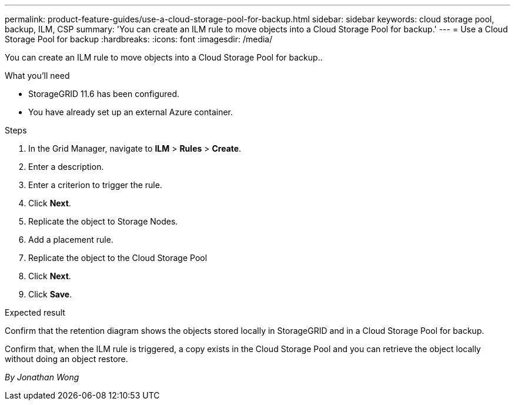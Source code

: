 ---
permalink: product-feature-guides/use-a-cloud-storage-pool-for-backup.html
sidebar: sidebar
keywords: cloud storage pool, backup, ILM, CSP
summary: 'You can create an ILM rule to move objects into a Cloud Storage Pool for backup.'
---
= Use a Cloud Storage Pool for backup
:hardbreaks:
:icons: font
:imagesdir: /media/

[.lead]
You can create an ILM rule to move objects into a Cloud Storage Pool for backup..

.What you'll need
* StorageGRID 11.6 has been configured.
* You have already set up an external Azure container.

.Steps

. In the Grid Manager, navigate to *ILM* > *Rules* > *Create*.

. Enter a description.

. Enter a criterion to trigger the rule.

. Click *Next*.

. Replicate the object to Storage Nodes.

. Add a placement rule.

. Replicate the object to the Cloud Storage Pool

. Click *Next*.

. Click *Save*.

.Expected result
Confirm that the retention diagram shows the objects stored locally in StorageGRID and in a Cloud Storage Pool for backup.

Confirm that, when the ILM rule is triggered, a copy exists in the Cloud Storage Pool and you can retrieve the object locally without doing an object restore.

_By Jonathan Wong_
